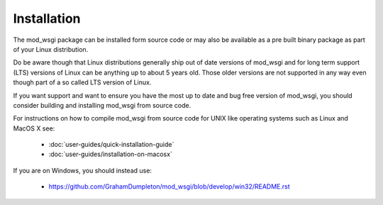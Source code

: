 ============
Installation
============

The mod_wsgi package can be installed form source code or may also be
available as a pre built binary package as part of your Linux distribution.

Do be aware though that Linux distributions generally ship out of date
versions of mod_wsgi and for long term support (LTS) versions of Linux can
be anything up to about 5 years old. Those older versions are not supported
in any way even though part of a so called LTS version of Linux.

If you want support and want to ensure you have the most up to date and
bug free version of mod_wsgi, you should consider building and installing
mod_wsgi from source code.

For instructions on how to compile mod_wsgi from source code for UNIX like
operating systems such as Linux and MacOS X see:

  * :doc:`user-guides/quick-installation-guide`
  * :doc:`user-guides/installation-on-macosx`

If you are on Windows, you should instead use:

  * https://github.com/GrahamDumpleton/mod_wsgi/blob/develop/win32/README.rst
